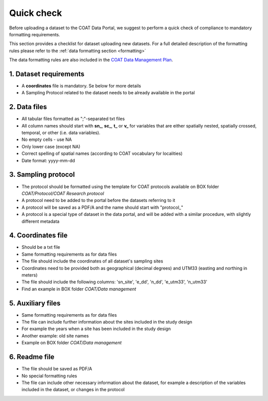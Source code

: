 .. _check:

Quick check
==================================

Before uploading a dataset to the COAT Data Portal, we suggest to perform a quick check
of compliance to mandatory formatting requirements.

This section provides a checklist for dataset uploading new datasets.
For a full detailed description of the formatting rules please refer to the :ref:`data formatting section <formatting>`

The data formatting rules are also included in the
`COAT Data Management Plan <https://data.coat.no/dataset/coat-data-management-plan_v1/resource/cfc7651f-b8a6-48f9-aba8-665fdb0beed7>`_.

1. Dataset requirements
^^^^^^^^^^^^^^^^^^^^^^^

* A **coordinates** file is mandatory. Se below for more details
* A Sampling Protocol related to the dataset needs to be already available in the portal

2. Data files
^^^^^^^^^^^^^^^^^^^^^^^^

* All tabular files formatted as ";"-separated txt files
* All column names should start with **sn_**, **sc_**, **t_** or **v_** for variables that are either spatially nested, spatially crossed, temporal, or other (i.e. data variables).
* No empty cells - use NA
* Only lower case (except NA)
* Correct spelling of spatial names (according to COAT vocabulary for localities)
* Date format: yyyy-mm-dd

3. Sampling protocol
^^^^^^^^^^^^^^^^^^^^^^^^

* The protocol should be formatted using the template for COAT protocols available on BOX folder *COAT/Protocol/COAT Research protocol*
* A protocol need to be added to the portal before the datasets referring to it
* A protocol will be saved as a PDF/A and the name should start with "\protocol_\"
* A protocol is a special type of dataset in the data portal, and will be added with a similar procedure,
  with slightly different metadata

4. Coordinates file
^^^^^^^^^^^^^^^^^^^^^^^^

* Should be a txt file
* Same formatting requirements as for data files
* The file should include the coordinates of all dataset's sampling sites
* Coordinates need to be provided both as geographical (decimal degrees) and UTM33 (easting and northing in meters)
* The file should include the following columns: 'sn_site', 'e_dd', 'n_dd', 'e_utm33', 'n_utm33'
* Find an example in BOX folder *COAT/Data management*

5. Auxiliary files
^^^^^^^^^^^^^^^^^^^^^^^^

* Same formatting requirements as for data files
* The file can include further information about the sites included in the study design
* For example the years when a site has been included in the study design
* Another example: old site names
* Example on BOX folder *COAT/Data management*

6. Readme file
^^^^^^^^^^^^^^^^^^^^^^^^

* The file should be saved as PDF/A
* No special formatting rules
* The file can include other necessary information about the dataset,
  for example a description of the variables included in the dataset, or changes in the protocol



